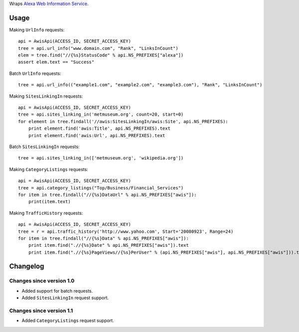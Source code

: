 Wraps `Alexa Web Information Service`_.

Usage
=====

Making ``UrlInfo`` requests::


    api = AwisApi(ACCESS_ID, SECRET_ACCESS_KEY)
    tree = api.url_info("www.domain.com", "Rank", "LinksInCount")
    elem = tree.find("//{%s}StatusCode" % api.NS_PREFIXES["alexa"])
    assert elem.text == "Success"


Batch ``UrlInfo`` requests::


    tree = api.url_info(("example1.com", "example2.com", "example3.com"), "Rank", "LinksInCount")


Making ``SitesLinkingIn`` requests::


    api = AwisApi(ACCESS_ID, SECRET_ACCESS_KEY)
    tree = api.sites_linking_in('metmuseum.org', count=20, start=0)
    for element in tree.findall('//awis:SitesLinkingIn/awis:Site', api.NS_PREFIXES):
        print element.find('awis:Title', api.NS_PREFIXES).text
        print element.find('awis:Url', api.NS_PREFIXES).text


Batch ``SitesLinkingIn`` requests::


    tree = api.sites_linking_in(['metmuseum.org', 'wikipedia.org'])


Making ``CategoryListings`` requests::

    api = AwisApi(ACCESS_ID, SECRET_ACCESS_KEY)
    tree = api.category_listings("Top/Business/Financial_Services")
    for item in tree.findall("//{%s}DataUrl" % api.NS_PREFIXES["awis"]):
        print(item.text)


Making ``TrafficHistory`` requests::

    api = AwisApi(ACCESS_ID, SECRET_ACCESS_KEY)
    tree = r = api.traffic_history('http://www.yahoo.com', Start='20080923', Range=24)
    for item in tree.findall("//{%s}Data" % api.NS_PREFIXES["awis"]):
        print item.find(".//{%s}Date" % api.NS_PREFIXES["awis"]).text
        print item.find(".//{%s}PageViews//{%s}PerUser" % (api.NS_PREFIXES["awis"], api.NS_PREFIXES["awis"])).text


Changelog
=========

Changes since version 1.0
-------------------------

- Added support for batch requests.
- Added ``SitesLinkingIn`` request support.

Changes since version 1.1
-------------------------

- Added ``CategoryListings`` request support.


.. _Alexa Web Information Service: http://aws.amazon.com/awis/
